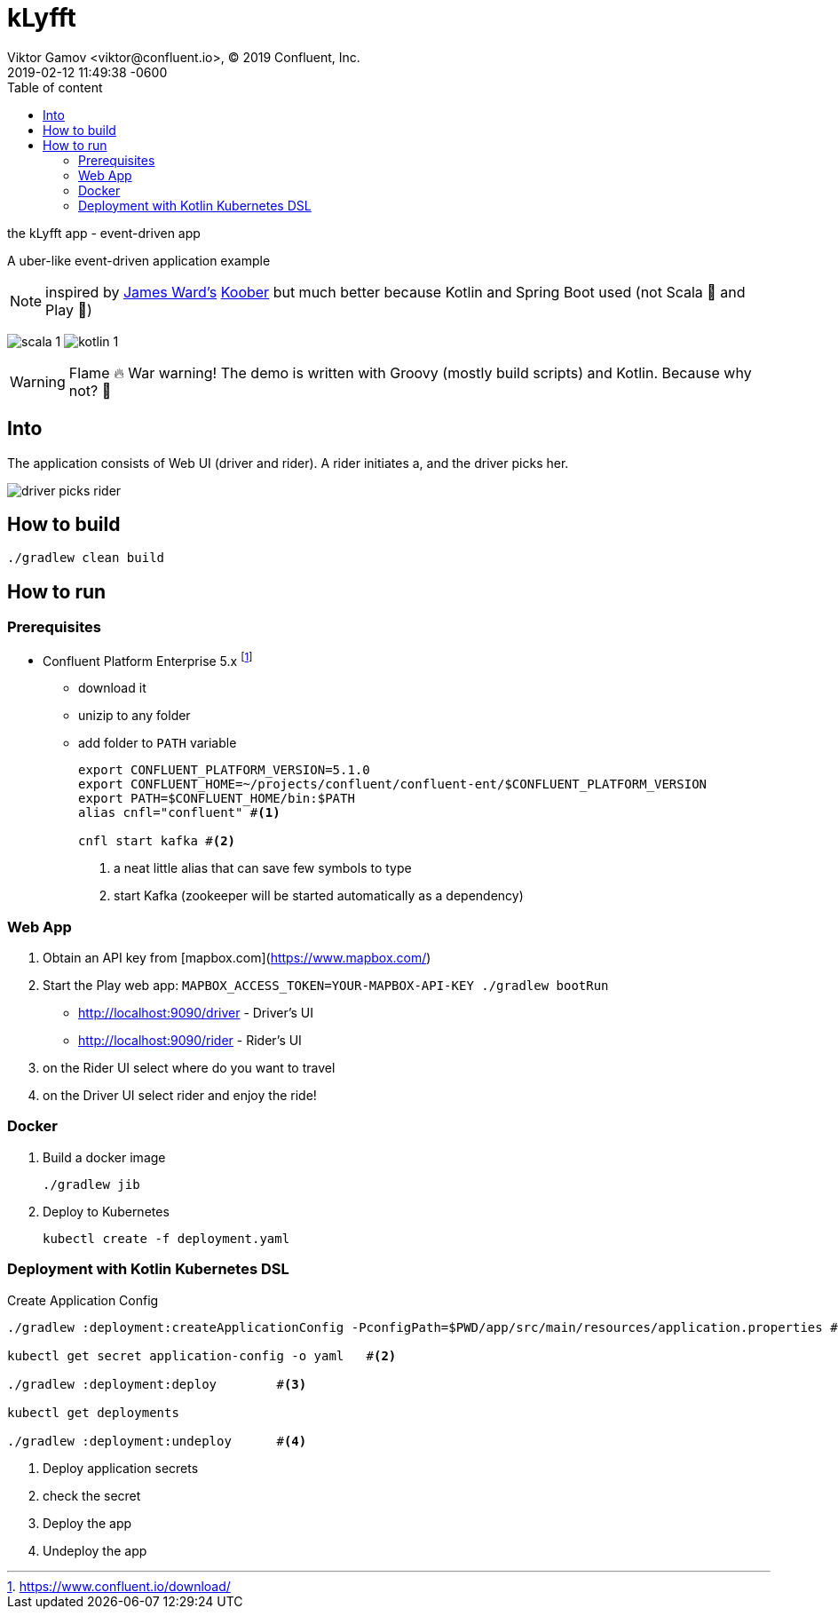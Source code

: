 = kLyfft
Viktor Gamov <viktor@confluent.io>, © 2019 Confluent, Inc.
2019-02-12
:revdate: 2019-02-12 11:49:38 -0600
:linkattrs:
:ast: &ast;
:y: &#10003;
:n: &#10008;
:y: icon:check-sign[role="green"]
:n: icon:check-minus[role="red"]
:c: icon:file-text-alt[role="blue"]
:toc: auto
:toc-placement: auto
:toc-position: right
:toc-title: Table of content
:toclevels: 3
:idprefix:
:idseparator: -
:sectanchors:
:icons: font
:source-highlighter: highlight.js
:highlightjs-theme: idea
:experimental:

the kLyfft app - event-driven app

A uber-like event-driven application example

NOTE: inspired by https://github.com/jamesward[James Ward's] https://github.com/jamesward/koober[Koober] but much better because Kotlin and Spring Boot used (not Scala 🤮 and Play 🤢)

image:img/scala_1.png[] image:img/kotlin_1.png[]

WARNING: Flame 🔥 War warning! The demo is written with Groovy (mostly build scripts) and Kotlin.
Because why not? 💃 

toc::[]

== Into

The application consists of Web UI (driver and rider).
A rider initiates a, and the driver picks her.

image::img/driver_picks_rider.gif[]

== How to build

----
./gradlew clean build
----

== How to run

=== Prerequisites

* Confluent Platform Enterprise 5.x footnote:[https://www.confluent.io/download/]
** download it
** unizip to any folder
** add folder to `PATH` variable
+

[source,shell]
----
export CONFLUENT_PLATFORM_VERSION=5.1.0
export CONFLUENT_HOME=~/projects/confluent/confluent-ent/$CONFLUENT_PLATFORM_VERSION
export PATH=$CONFLUENT_HOME/bin:$PATH
alias cnfl="confluent" #<1>

cnfl start kafka #<2>
----
<1> a neat little alias that can save few symbols to type
<2> start Kafka (zookeeper will be started automatically as a dependency) 

=== Web App

. Obtain an API key from [mapbox.com](https://www.mapbox.com/)
. Start the Play web app: `MAPBOX_ACCESS_TOKEN=YOUR-MAPBOX-API-KEY ./gradlew bootRun`

- http://localhost:9090/driver - Driver's UI
- http://localhost:9090/rider - Rider's UI

. on the Rider UI select where do you want to travel
. on the Driver UI select rider and enjoy the ride! 


=== Docker

. Build a docker image
+

----
./gradlew jib
----

. Deploy to Kubernetes
+

----
kubectl create -f deployment.yaml
----

=== Deployment with Kotlin Kubernetes DSL

.Create Application Config
[source, shell]
----
./gradlew :deployment:createApplicationConfig -PconfigPath=$PWD/app/src/main/resources/application.properties #<1>

kubectl get secret application-config -o yaml   #<2>

./gradlew :deployment:deploy        #<3>

kubectl get deployments

./gradlew :deployment:undeploy      #<4>
----
<1> Deploy application secrets
<2> check the secret
<3> Deploy the app
<4> Undeploy the app
